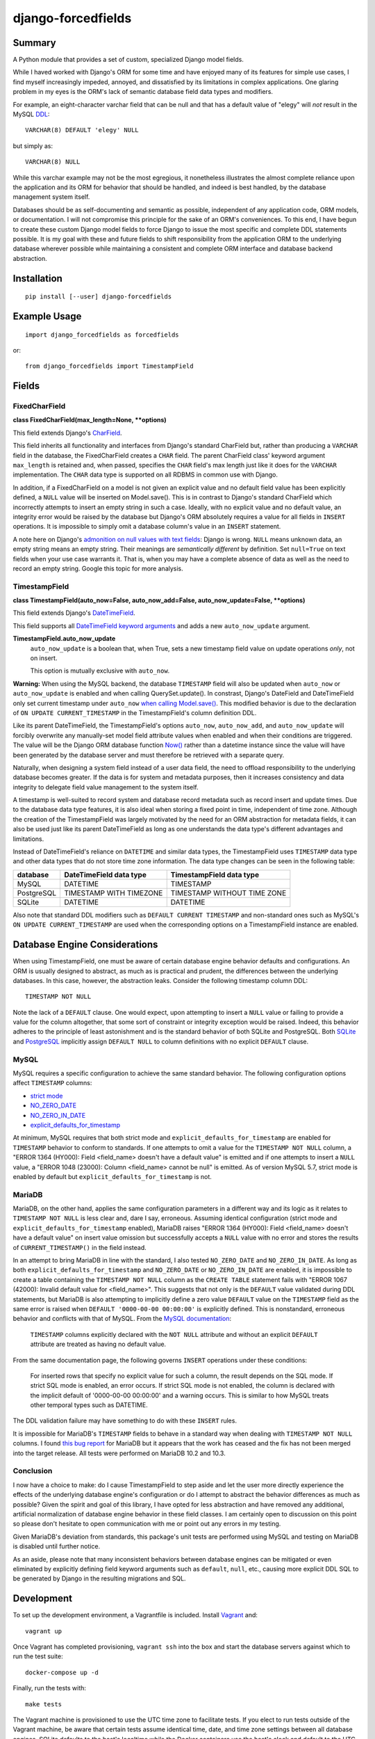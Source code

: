 ###################
django-forcedfields
###################

.. image:: https://img.shields.io/pypi/v/django-forcedfields.svg
   :target: https://pypi.python.org/pypi/django-forcedfields
   :align: left
.. image:: https://travis-ci.org/monotonee/django-forcedfields.svg?branch=master
   :target: https://travis-ci.org/monotonee/django-forcedfields
   :align: right

*******
Summary
*******

A Python module that provides a set of custom, specialized Django model fields.

While I haved worked with Django's ORM for some time and have enjoyed many of its features for
simple use cases, I find myself increasingly impeded, annoyed, and dissatisfied by its limitations
in complex applications. One glaring problem in my eyes is the ORM's lack of semantic database field
data types and modifiers.

For example, an eight-character varchar field that can be null and that has a default value of
"elegy" will *not* result in the MySQL `DDL
<https://dev.mysql.com/doc/refman/en/glossary.html#glos_ddl>`_::

    VARCHAR(8) DEFAULT 'elegy' NULL

but simply as::

    VARCHAR(8) NULL

While this varchar example may not be the most egregious, it nonetheless illustrates the almost
complete reliance upon the application and its ORM for behavior that should be handled, and indeed
is best handled, by the database management system itself.

Databases should be as self-documenting and semantic as possible, independent of any application
code, ORM models, or documentation. I will not compromise this principle for the sake of an ORM's
conveniences. To this end, I have begun to create these custom Django model fields to force Django
to issue the most specific and complete DDL statements possible. It is my goal with these and future
fields to shift responsibility from the application ORM to the underlying database wherever possible
while maintaining a consistent and complete ORM interface and database backend abstraction.

************
Installation
************
::

    pip install [--user] django-forcedfields

*************
Example Usage
*************
::

    import django_forcedfields as forcedfields

or::

    from django_forcedfields import TimestampField

******
Fields
******

FixedCharField
==============

**class FixedCharField(max_length=None, **options)**

This field extends Django's `CharField
<https://docs.djangoproject.com/en/dev/ref/models/fields/#charfield>`_.

This field inherits all functionality and interfaces from Django's standard CharField but, rather
than producing a ``VARCHAR`` field in the database, the FixedCharField creates a ``CHAR`` field. The
parent CharField class' keyword argument ``max_length`` is retained and, when passed, specifies the
``CHAR`` field's max length just like it does for the ``VARCHAR`` implementation. The ``CHAR`` data
type is supported on all RDBMS in common use with Django.

In addition, if a FixedCharField on a model is not given an explicit value and no default field
value has been explicitly defined, a ``NULL`` value will be inserted on Model.save(). This is in
contrast to Django's standard CharField which incorrectly attempts to insert an empty string in such
a case. Ideally, with no explicit value and no default value, an integrity error would be raised by
the database but Django's ORM absolutely requires a value for all fields in ``INSERT`` operations.
It is impossible to simply omit a database column's value in an ``INSERT`` statement.

A note here on Django's `admonition on null values with text fields
<https://docs.djangoproject.com/en/dev/ref/models/fields/#null>`_: Django is wrong. ``NULL`` means
unknown data, an empty string means an empty string. Their meanings are *semantically different* by
definition. Set ``null=True`` on text fields when your use case warrants it. That is, when you may
have a complete absence of data as well as the need to record an empty string. Google this topic
for more analysis.

TimestampField
==============

**class TimestampField(auto_now=False, auto_now_add=False, auto_now_update=False, **options)**

This field extends Django's `DateTimeField
<https://docs.djangoproject.com/en/dev/ref/models/fields/#datetimefield>`_.

This field supports all `DateTimeField keyword arguments
<https://docs.djangoproject.com/en/dev/ref/models/fields/#datefield>`_ and adds a new
``auto_now_update`` argument.

**TimestampField.auto_now_update**
    ``auto_now_update`` is a boolean that, when True, sets a new timestamp field value on update
    operations *only*, not on insert.

    This option is mutually exclusive with ``auto_now``.

**Warning:** When using the MySQL backend, the database ``TIMESTAMP`` field will also be updated
when ``auto_now`` or ``auto_now_update`` is enabled and when calling QuerySet.update(). In
constrast, Django's DateField and DateTimeField only set current timestamp under ``auto_now`` `when
calling Model.save()
<https://docs.djangoproject.com/en/dev/ref/models/fields/#django.db.models.DateField.auto_now>`_.
This modified behavior is due to the declaration of ``ON UPDATE CURRENT_TIMESTAMP`` in the
TimestampField's column definition DDL.

Like its parent DateTimeField, the TimestampField's options ``auto_now``, ``auto_now_add``, and
``auto_now_update`` will forcibly overwrite any manually-set model field attribute values when
enabled and when their conditions are triggered. The value will be the Django ORM database function
`Now()
<https://docs.djangoproject.com/en/dev/ref/models/database-functions/#now>`_ rather than a datetime
instance since the value will have been generated by the database server and must therefore be
retrieved with a separate query.

Naturally, when designing a system field instead of a user data field, the need to offload
responsibility to the underlying database becomes greater. If the data is for system and metadata
purposes, then it increases consistency and data integrity to delegate field value management to the
system itself.

A timestamp is well-suited to record system and database record metadata such as record insert and
update times. Due to the database data type features, it is also ideal when storing a fixed point in
time, independent of time zone. Although the creation of the TimestampField was largely motivated by
the need for an ORM abstraction for metadata fields, it can also be used just like its parent
DateTimeField as long as one understands the data type's different advantages and limitations.

Instead of DateTimeField's reliance on ``DATETIME`` and similar data types, the TimestampField uses
``TIMESTAMP`` data type and other data types that do not store time zone information. The data type
changes can be seen in the following table:

========== ======================= ===========================
database   DateTimeField data type TimestampField data type
========== ======================= ===========================
MySQL      DATETIME                TIMESTAMP
PostgreSQL TIMESTAMP WITH TIMEZONE TIMESTAMP WITHOUT TIME ZONE
SQLite     DATETIME                DATETIME
========== ======================= ===========================

Also note that standard DDL modifiers such as ``DEFAULT CURRENT TIMESTAMP`` and non-standard ones
such as MySQL's ``ON UPDATE CURRENT_TIMESTAMP`` are used when the corresponding options on a
TimestampField instance are enabled.

******************************
Database Engine Considerations
******************************

When using TimestampField, one must be aware of certain database engine behavior defaults and
configurations. An ORM is usually designed to abstract, as much as is practical and prudent, the
differences between the underlying databases. In this case, however, the abstraction leaks. Consider
the following timestamp column DDL::

    TIMESTAMP NOT NULL

Note the lack of a ``DEFAULT`` clause. One would expect, upon attempting to insert a ``NULL`` value
or failing to provide a value for the column altogether, that some sort of constraint or integrity
exception would be raised. Indeed, this behavior adheres to the principle of least astonishment and
is the standard behavior of both SQLite and PostgreSQL. Both `SQLite
<https://www.sqlite.org/lang_createtable.html>`_ and `PostgreSQL
<https://www.postgresql.org/docs/current/static/ddl-default.html>`_ implicitly assign
``DEFAULT NULL`` to column definitions with no explicit ``DEFAULT`` clause.

MySQL
=====

MySQL requires a specific configuration to achieve the same standard behavior. The following
configuration options affect ``TIMESTAMP`` columns:

- `strict mode <https://dev.mysql.com/doc/refman/en/sql-mode.html#sql-mode-strict>`_
- `NO_ZERO_DATE <https://dev.mysql.com/doc/refman/en/sql-mode.html#sqlmode_no_zero_date>`_
- `NO_ZERO_IN_DATE <https://dev.mysql.com/doc/refman/en/sql-mode.html#sqlmode_no_zero_in_date>`_
- `explicit_defaults_for_timestamp <https://dev.mysql.com/doc/refman/en/server-system-variables.html#sysvar_explicit_defaults_for_timestamp>`_

At minimum, MySQL requires that both strict mode and ``explicit_defaults_for_timestamp`` are
enabled for ``TIMESTAMP`` behavior to conform to standards. If one attempts to omit a value for the
``TIMESTAMP NOT NULL`` column, a "ERROR 1364 (HY000): Field <field_name> doesn't have a default
value" is emitted and if one attempts to insert a ``NULL`` value, a "ERROR 1048 (23000): Column
<field_name> cannot be null" is emitted. As of version MySQL 5.7, strict mode is enabled by default
but ``explicit_defaults_for_timestamp`` is not.

MariaDB
=======

MariaDB, on the other hand, applies the same configuration parameters in a different way and its
logic as it relates to ``TIMESTAMP NOT NULL`` is less clear and, dare I say, erroneous. Assuming
identical configuration (strict mode and ``explicit_defaults_for_timestamp`` enabled), MariaDB
raises "ERROR 1364 (HY000): Field <field_name> doesn't have a default value" on insert value
omission but successfully accepts a ``NULL`` value with no error and stores the results of
``CURRENT_TIMESTAMP()`` in the field instead.

In an attempt to bring MariaDB in line with the standard, I also tested ``NO_ZERO_DATE`` and
``NO_ZERO_IN_DATE``. As long as both ``explicit_defaults_for_timestamp`` and ``NO_ZERO_DATE`` or
``NO_ZERO_IN_DATE`` are enabled, it is impossible to create a table containing the
``TIMESTAMP NOT NULL`` column as the ``CREATE TABLE`` statement fails with "ERROR 1067 (42000):
Invalid default value for <field_name>". This suggests that not only is the ``DEFAULT`` value
validated during DDL statements, but MariaDB is also attempting to implicitly define a zero value
``DEFAULT`` value on the ``TIMESTAMP`` field as the same error is raised when
``DEFAULT '0000-00-00 00:00:00'`` is explicitly defined. This is nonstandard, erroneous behavior and
conflicts with that of MySQL. From the `MySQL documentation
<https://dev.mysql.com/doc/refman/en/server-system-variables.html#sysvar_explicit_defaults_for_timestamp>`_:

    ``TIMESTAMP`` columns explicitly declared with the ``NOT NULL`` attribute and without an
    explicit ``DEFAULT`` attribute are treated as having no default value.

From the same documentation page, the following governs ``INSERT`` operations under these
conditions:

    For inserted rows that specify no explicit value for such a column, the result depends on the
    SQL mode. If strict SQL mode is enabled, an error occurs. If strict SQL mode is not enabled, the
    column is declared with the implicit default of '0000-00-00 00:00:00' and a warning occurs. This
    is similar to how MySQL treats other temporal types such as DATETIME.

The DDL validation failure may have something to do with these ``INSERT`` rules.

It is impossible for MariaDB's ``TIMESTAMP`` fields to behave in a standard way when dealing with
``TIMESTAMP NOT NULL`` columns. I found `this bug report
<https://jira.mariadb.org/browse/MDEV-10802>`_ for MariaDB but it appears that the work has ceased
and the fix has not been merged into the target release. All tests were performed on MariaDB 10.2
and 10.3.

Conclusion
==========

I now have a choice to make: do I cause TimestampField to step aside and let the user more directly
experience the effects of the underlying database engine's configuration or do I attempt to abstract
the behavior differences as much as possible? Given the spirit and goal of this library, I have
opted for less abstraction and have removed any additional, artificial normalization of database
engine behavior in these field classes. I am certainly open to discussion on this point so please
don't hesitate to open communication with me or point out any errors in my testing.

Given MariaDB's deviation from standards, this package's unit tests are performed using MySQL and
testing on MariaDB is disabled until further notice.

As an aside, please note that many inconsistent behaviors between database engines can be mitigated
or even eliminated by explicitly defining field keyword arguments such as ``default``, ``null``,
etc., causing more explicit DDL SQL to be generated by Django in the resulting migrations and SQL.

***********
Development
***********

To set up the development environment, a Vagrantfile is included. Install `Vagrant
<https://www.vagrantup.com/>`_ and::

    vagrant up

Once Vagrant has completed provisioning, ``vagrant ssh`` into the box and start the database servers
against which to run the test suite::

    docker-compose up -d

Finally, run the tests with::

    make tests

The Vagrant machine is provisioned to use the UTC time zone to facilitate tests. If you elect to run
tests outside of the Vagrant machine, be aware that certain tests assume identical time, date, and
time zone settings between all database engines. SQLite defaults to the host's localtime while the
Docker containers use the host's clock and default to the UTC time zone.

In this project, I use PEP8 and `Google's Python style guide
<https://google.github.io/styleguide/pyguide.html>`_. Pylint doesn't play nicely with some of the
styles. A few notes on pylint:

* bad-continuation

    * Ignore most of these. Google style guide allows for a 4-space hanging indent with nothing on
      first line.
    * Example: `indentation
      <https://google.github.io/styleguide/pyguide.html?showone=Indentation#Indentation>`_

**************
Oracle Support
**************

The FixedCharField should work on Oracle but the TimestampField will default to DateTimeField
database field data types when used with Oracle. I neither implemented functionality for nor tested
on Oracle for a few reasons:

#. It is too difficult to get an Oracle server instance against which to test. As one can see, I use
   lightweight Docker containerized services to run the test databases. To use Oracle, one needs to
   provide the Oracle installation binaries. To get the binaries, one needs to sign in to Oracle's
   web site for the privilege of downloading over 2.5 gigabytes. Too much unnecessary pain, not
   enough return. If you use Oracle products, I sympathize and may god have mercy on your soul.

    * https://github.com/oracle/docker-images/tree/master/OracleDatabase

#. Oracle seems to be `rarely used with Django <https://www.djangosites.org/stats/>`_.
#. I hate Oracle products and Oracle as an entity.

*********
Changelog
*********

v1.0
====

* Automatic values from ``auto_now``, ``auto_now_add``, and ``auto_now_update`` are no longer
  generated in the application using ``datetime.datetime.now()`` or ``django.utils.timezone.now()``.
  ``CURRENT_TIMESTAMP`` generation is now performed by the database using the Django database
  function `django.db.models.functions.Now
  <https://docs.djangoproject.com/en/dev/ref/models/database-functions/#now>`_.
* All fields now cause the ORM to issue explicit ``DEFAULT`` clauses in column DDL statements where
  previously the ORM always omitted ``DEFAULT`` clauses from column definitions. ``DEFAULT`` clauses
  will be defined in DDL if Field.has_default() returns True. This behavior naturally includes the
  generation of ``DEFAULT NULL`` in the column DDL if the field's ``default`` option is set
  to ``None``.
* If no kwargs (options) are passed to TimestampField, no ``DEFAULT`` clause is generated in the
  column DDL for MySQL. Previously, a ``DEFAULT NULL`` or ``DEFAULT 0`` clause was output in the DDL
  to disable MySQL's default ``TIMESTAMP`` behavior. Howver, default ``TIMESTAMP`` behavior varies
  according to certain server system variables and, depending upon configuration, it may be
  completely valid to omit a ``DEFAULT`` clause altogether.
* FixedCharField will now attempt to insert ``NULL`` if no value is defined on the model's field
  attribute and no explicit field default value has been defined. This behavior is in contrast to
  Django's standard CharField which always attempts to (incorrectly) store an empty string in such a
  case.
